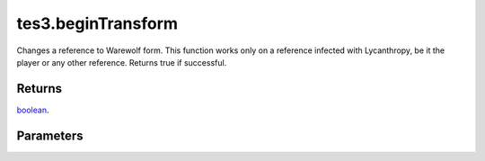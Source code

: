 tes3.beginTransform
====================================================================================================

Changes a reference to Warewolf form. This function works only on a reference infected with Lycanthropy, be it the player or any other reference. Returns true if successful.

Returns
----------------------------------------------------------------------------------------------------

`boolean`_.

Parameters
----------------------------------------------------------------------------------------------------

.. _`boolean`: ../../../lua/type/boolean.html
